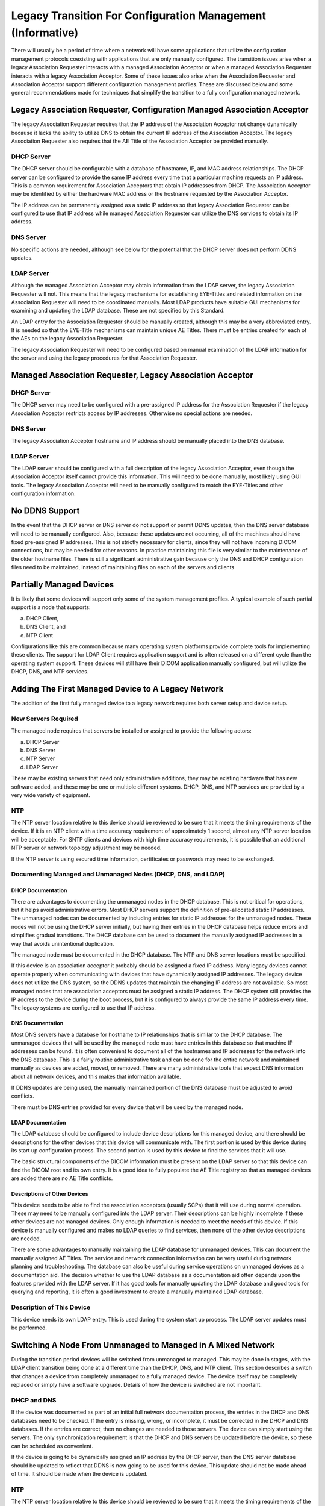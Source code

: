 .. _chapter_S:

Legacy Transition For Configuration Management (Informative)
============================================================

There will usually be a period of time where a network will have some
applications that utilize the configuration management protocols
coexisting with applications that are only manually configured. The
transition issues arise when a legacy Association Requester interacts
with a managed Association Acceptor or when a managed Association
Requester interacts with a legacy Association Acceptor. Some of these
issues also arise when the Association Requester and Association
Acceptor support different configuration management profiles. These are
discussed below and some general recommendations made for techniques
that simplify the transition to a fully configuration managed network.

.. _sect_S.1:

Legacy Association Requester, Configuration Managed Association Acceptor
------------------------------------------------------------------------

The legacy Association Requester requires that the IP address of the
Association Acceptor not change dynamically because it lacks the ability
to utilize DNS to obtain the current IP address of the Association
Acceptor. The legacy Association Requester also requires that the AE
Title of the Association Acceptor be provided manually.

.. _sect_S.1.1:

DHCP Server
~~~~~~~~~~~

The DHCP server should be configurable with a database of hostname, IP,
and MAC address relationships. The DHCP server can be configured to
provide the same IP address every time that a particular machine
requests an IP address. This is a common requirement for Association
Acceptors that obtain IP addresses from DHCP. The Association Acceptor
may be identified by either the hardware MAC address or the hostname
requested by the Association Acceptor.

The IP address can be permanently assigned as a static IP address so
that legacy Association Requester can be configured to use that IP
address while managed Association Requester can utilize the DNS services
to obtain its IP address.

.. _sect_S.1.2:

DNS Server
~~~~~~~~~~

No specific actions are needed, although see below for the potential
that the DHCP server does not perform DDNS updates.

.. _sect_S.1.3:

LDAP Server
~~~~~~~~~~~

Although the managed Association Acceptor may obtain information from
the LDAP server, the legacy Association Requester will not. This means
that the legacy mechanisms for establishing EYE-Titles and related
information on the Association Requester will need to be coordinated
manually. Most LDAP products have suitable GUI mechanisms for examining
and updating the LDAP database. These are not specified by this
Standard.

An LDAP entry for the Association Requester should be manually created,
although this may be a very abbreviated entry. It is needed so that the
EYE-Title mechanisms can maintain unique AE Titles. There must be
entries created for each of the AEs on the legacy Association Requester.

The legacy Association Requester will need to be configured based on
manual examination of the LDAP information for the server and using the
legacy procedures for that Association Requester.

.. _sect_S.2:

Managed Association Requester, Legacy Association Acceptor
----------------------------------------------------------

.. _sect_S.2.1:

DHCP Server
~~~~~~~~~~~

The DHCP server may need to be configured with a pre-assigned IP address
for the Association Requester if the legacy Association Acceptor
restricts access by IP addresses. Otherwise no special actions are
needed.

.. _sect_S.2.2:

DNS Server
~~~~~~~~~~

The legacy Association Acceptor hostname and IP address should be
manually placed into the DNS database.

.. _sect_S.2.3:

LDAP Server
~~~~~~~~~~~

The LDAP server should be configured with a full description of the
legacy Association Acceptor, even though the Association Acceptor itself
cannot provide this information. This will need to be done manually,
most likely using GUI tools. The legacy Association Acceptor will need
to be manually configured to match the EYE-Titles and other
configuration information.

.. _sect_S.3:

No DDNS Support
---------------

In the event that the DHCP server or DNS server do not support or permit
DDNS updates, then the DNS server database will need to be manually
configured. Also, because these updates are not occurring, all of the
machines should have fixed pre-assigned IP addresses. This is not
strictly necessary for clients, since they will not have incoming DICOM
connections, but may be needed for other reasons. In practice
maintaining this file is very similar to the maintenance of the older
hostname files. There is still a significant administrative gain because
only the DNS and DHCP configuration files need to be maintained, instead
of maintaining files on each of the servers and clients

.. _sect_S.4:

Partially Managed Devices
-------------------------

It is likely that some devices will support only some of the system
management profiles. A typical example of such partial support is a node
that supports:

a. DHCP Client,

b. DNS Client, and

c. NTP Client

Configurations like this are common because many operating system
platforms provide complete tools for implementing these clients. The
support for LDAP Client requires application support and is often
released on a different cycle than the operating system support. These
devices will still have their DICOM application manually configured, but
will utilize the DHCP, DNS, and NTP services.

.. _sect_S.5:

Adding The First Managed Device to A Legacy Network
---------------------------------------------------

The addition of the first fully managed device to a legacy network
requires both server setup and device setup.

.. _sect_S.5.1:

New Servers Required
~~~~~~~~~~~~~~~~~~~~

The managed node requires that servers be installed or assigned to
provide the following actors:

a. DHCP Server

b. DNS Server

c. NTP Server

d. LDAP Server

These may be existing servers that need only administrative additions,
they may be existing hardware that has new software added, and these may
be one or multiple different systems. DHCP, DNS, and NTP services are
provided by a very wide variety of equipment.

.. _sect_S.5.2:

NTP
~~~

The NTP server location relative to this device should be reviewed to be
sure that it meets the timing requirements of the device. If it is an
NTP client with a time accuracy requirement of approximately 1 second,
almost any NTP server location will be acceptable. For SNTP clients and
devices with high time accuracy requirements, it is possible that an
additional NTP server or network topology adjustment may be needed.

If the NTP server is using secured time information, certificates or
passwords may need to be exchanged.

.. _sect_S.5.3:

Documenting Managed and Unmanaged Nodes (DHCP, DNS, and LDAP)
~~~~~~~~~~~~~~~~~~~~~~~~~~~~~~~~~~~~~~~~~~~~~~~~~~~~~~~~~~~~~

.. _sect_S.5.3.1:

DHCP Documentation
^^^^^^^^^^^^^^^^^^

There are advantages to documenting the unmanaged nodes in the DHCP
database. This is not critical for operations, but it helps avoid
administrative errors. Most DHCP servers support the definition of
pre-allocated static IP addresses. The unmanaged nodes can be documented
by including entries for static IP addresses for the unmanaged nodes.
These nodes will not be using the DHCP server initially, but having
their entries in the DHCP database helps reduce errors and simplifies
gradual transitions. The DHCP database can be used to document the
manually assigned IP addresses in a way that avoids unintentional
duplication.

The managed node must be documented in the DHCP database. The NTP and
DNS server locations must be specified.

If this device is an association acceptor it probably should be assigned
a fixed IP address. Many legacy devices cannot operate properly when
communicating with devices that have dynamically assigned IP addresses.
The legacy device does not utilize the DNS system, so the DDNS updates
that maintain the changing IP address are not available. So most managed
nodes that are association acceptors must be assigned a static IP
address. The DHCP system still provides the IP address to the device
during the boot process, but it is configured to always provide the same
IP address every time. The legacy systems are configured to use that IP
address.

.. _sect_S.5.3.2:

DNS Documentation
^^^^^^^^^^^^^^^^^

Most DNS servers have a database for hostname to IP relationships that
is similar to the DHCP database. The unmanaged devices that will be used
by the managed node must have entries in this database so that machine
IP addresses can be found. It is often convenient to document all of the
hostnames and IP addresses for the network into the DNS database. This
is a fairly routine administrative task and can be done for the entire
network and maintained manually as devices are added, moved, or removed.
There are many administrative tools that expect DNS information about
all network devices, and this makes that information available.

If DDNS updates are being used, the manually maintained portion of the
DNS database must be adjusted to avoid conflicts.

There must be DNS entries provided for every device that will be used by
the managed node.

.. _sect_S.5.3.3:

LDAP Documentation
^^^^^^^^^^^^^^^^^^

The LDAP database should be configured to include device descriptions
for this managed device, and there should be descriptions for the other
devices that this device will communicate with. The first portion is
used by this device during its start up configuration process. The
second portion is used by this device to find the services that it will
use.

The basic structural components of the DICOM information must be present
on the LDAP server so that this device can find the DICOM root and its
own entry. It is a good idea to fully populate the AE Title registry so
that as managed devices are added there are no AE Title conflicts.

.. _sect_S.5.3.4:

Descriptions of Other Devices
^^^^^^^^^^^^^^^^^^^^^^^^^^^^^

This device needs to be able to find the association acceptors (usually
SCPs) that it will use during normal operation. These may need to be
manually configured into the LDAP server. Their descriptions can be
highly incomplete if these other devices are not managed devices. Only
enough information is needed to meet the needs of this device. If this
device is manually configured and makes no LDAP queries to find
services, then none of the other device descriptions are needed.

There are some advantages to manually maintaining the LDAP database for
unmanaged devices. This can document the manually assigned AE Titles.
The service and network connection information can be very useful during
network planning and troubleshooting. The database can also be useful
during service operations on unmanaged devices as a documentation aid.
The decision whether to use the LDAP database as a documentation aid
often depends upon the features provided with the LDAP server. If it has
good tools for manually updating the LDAP database and good tools for
querying and reporting, it is often a good investment to create a
manually maintained LDAP database.

.. _sect_S.5.4:

Description of This Device
~~~~~~~~~~~~~~~~~~~~~~~~~~

This device needs its own LDAP entry. This is used during the system
start up process. The LDAP server updates must be performed.

.. _sect_S.6:

Switching A Node From Unmanaged to Managed in A Mixed Network
-------------------------------------------------------------

During the transition period devices will be switched from unmanaged to
managed. This may be done in stages, with the LDAP client transition
being done at a different time than the DHCP, DNS, and NTP client. This
section describes a switch that changes a device from completely
unmanaged to a fully managed device. The device itself may be completely
replaced or simply have a software upgrade. Details of how the device is
switched are not important.

.. _sect_S.6.1:

DHCP and DNS
~~~~~~~~~~~~

If the device was documented as part of an initial full network
documentation process, the entries in the DHCP and DNS databases need to
be checked. If the entry is missing, wrong, or incomplete, it must be
corrected in the DHCP and DNS databases. If the entries are correct,
then no changes are needed to those servers. The device can simply start
using the servers. The only synchronization requirement is that the DHCP
and DNS servers be updated before the device, so these can be scheduled
as convenient.

If the device is going to be dynamically assigned an IP address by the
DHCP server, then the DNS server database should be updated to reflect
that DDNS is now going to be used for this device. This update should
not be made ahead of time. It should be made when the device is updated.

.. _sect_S.6.2:

NTP
~~~

The NTP server location relative to this device should be reviewed to be
sure that it meets the timing requirements of the device. If it is an
NTP client with a time accuracy requirement of approximately 1 second,
almost any NTP server location will be acceptable. For SNTP clients and
devices with high time accuracy requirements, it is possible that an
additional NTP server or network topology adjustment may be needed.

If the NTP server is using secured time information, certificates or
passwords may need to be exchanged.

.. _sect_S.6.3:

Association Acceptors On This Node
~~~~~~~~~~~~~~~~~~~~~~~~~~~~~~~~~~

The association acceptors may be able to simply utilize the
configuration information from the LDAP database, but it is likely that
further configuration will be needed. Unmanaged nodes probably have only
a minimal configuration in the database.

.. _sect_S.6.4:

Association Requesters On Legacy Nodes
~~~~~~~~~~~~~~~~~~~~~~~~~~~~~~~~~~~~~~

These will probably remain unchanged. The IP address must be
pre-allocated if there are legacy nodes that cannot support DHCP.

.. _sect_S.6.5:

Association Requesters On Managed Nodes
~~~~~~~~~~~~~~~~~~~~~~~~~~~~~~~~~~~~~~~

If the previous configuration had already been described in the LDAP
database, the managed nodes can continue to use the LDAP database. The
updated and more detailed entry describing the now managed association
acceptor will be used.

